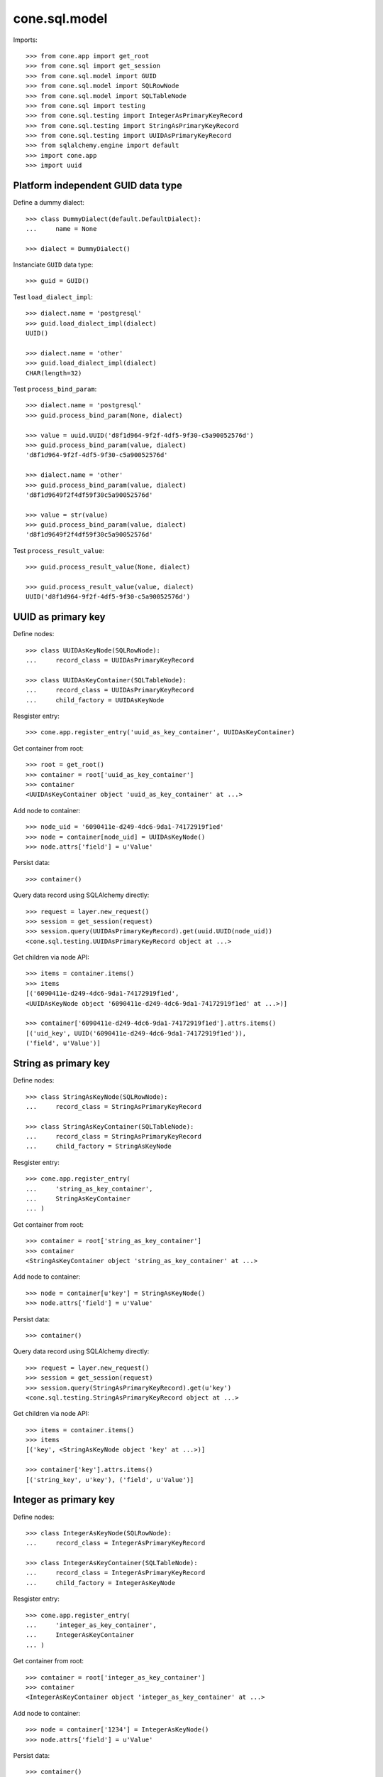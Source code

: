 cone.sql.model
==============

Imports::

    >>> from cone.app import get_root
    >>> from cone.sql import get_session
    >>> from cone.sql.model import GUID
    >>> from cone.sql.model import SQLRowNode
    >>> from cone.sql.model import SQLTableNode
    >>> from cone.sql import testing
    >>> from cone.sql.testing import IntegerAsPrimaryKeyRecord
    >>> from cone.sql.testing import StringAsPrimaryKeyRecord
    >>> from cone.sql.testing import UUIDAsPrimaryKeyRecord
    >>> from sqlalchemy.engine import default
    >>> import cone.app
    >>> import uuid


Platform independent GUID data type
-----------------------------------

Define a dummy dialect::

    >>> class DummyDialect(default.DefaultDialect):
    ...     name = None

    >>> dialect = DummyDialect()

Instanciate ``GUID`` data type::

    >>> guid = GUID()

Test ``load_dialect_impl``::

    >>> dialect.name = 'postgresql'
    >>> guid.load_dialect_impl(dialect)
    UUID()

    >>> dialect.name = 'other'
    >>> guid.load_dialect_impl(dialect)
    CHAR(length=32)

Test ``process_bind_param``::

    >>> dialect.name = 'postgresql'
    >>> guid.process_bind_param(None, dialect)

    >>> value = uuid.UUID('d8f1d964-9f2f-4df5-9f30-c5a90052576d')
    >>> guid.process_bind_param(value, dialect)
    'd8f1d964-9f2f-4df5-9f30-c5a90052576d'

    >>> dialect.name = 'other'
    >>> guid.process_bind_param(value, dialect)
    'd8f1d9649f2f4df59f30c5a90052576d'

    >>> value = str(value)
    >>> guid.process_bind_param(value, dialect)
    'd8f1d9649f2f4df59f30c5a90052576d'

Test ``process_result_value``::

    >>> guid.process_result_value(None, dialect)

    >>> guid.process_result_value(value, dialect)
    UUID('d8f1d964-9f2f-4df5-9f30-c5a90052576d')


UUID as primary key
-------------------

Define nodes::

    >>> class UUIDAsKeyNode(SQLRowNode):
    ...     record_class = UUIDAsPrimaryKeyRecord

    >>> class UUIDAsKeyContainer(SQLTableNode):
    ...     record_class = UUIDAsPrimaryKeyRecord
    ...     child_factory = UUIDAsKeyNode

Resgister entry::

    >>> cone.app.register_entry('uuid_as_key_container', UUIDAsKeyContainer)

Get container from root::

    >>> root = get_root()
    >>> container = root['uuid_as_key_container']
    >>> container
    <UUIDAsKeyContainer object 'uuid_as_key_container' at ...>

Add node to container::

    >>> node_uid = '6090411e-d249-4dc6-9da1-74172919f1ed'
    >>> node = container[node_uid] = UUIDAsKeyNode()
    >>> node.attrs['field'] = u'Value'

Persist data::

    >>> container()

Query data record using SQLAlchemy directly::

    >>> request = layer.new_request()
    >>> session = get_session(request)
    >>> session.query(UUIDAsPrimaryKeyRecord).get(uuid.UUID(node_uid))
    <cone.sql.testing.UUIDAsPrimaryKeyRecord object at ...>

Get children via node API::

    >>> items = container.items()
    >>> items
    [('6090411e-d249-4dc6-9da1-74172919f1ed', 
    <UUIDAsKeyNode object '6090411e-d249-4dc6-9da1-74172919f1ed' at ...>)]

    >>> container['6090411e-d249-4dc6-9da1-74172919f1ed'].attrs.items()
    [('uid_key', UUID('6090411e-d249-4dc6-9da1-74172919f1ed')), 
    ('field', u'Value')]


String as primary key
---------------------

Define nodes::

    >>> class StringAsKeyNode(SQLRowNode):
    ...     record_class = StringAsPrimaryKeyRecord

    >>> class StringAsKeyContainer(SQLTableNode):
    ...     record_class = StringAsPrimaryKeyRecord
    ...     child_factory = StringAsKeyNode

Resgister entry::

    >>> cone.app.register_entry(
    ...     'string_as_key_container',
    ...     StringAsKeyContainer
    ... )

Get container from root::

    >>> container = root['string_as_key_container']
    >>> container
    <StringAsKeyContainer object 'string_as_key_container' at ...>

Add node to container::

    >>> node = container[u'key'] = StringAsKeyNode()
    >>> node.attrs['field'] = u'Value'

Persist data::

    >>> container()

Query data record using SQLAlchemy directly::

    >>> request = layer.new_request()
    >>> session = get_session(request)
    >>> session.query(StringAsPrimaryKeyRecord).get(u'key')
    <cone.sql.testing.StringAsPrimaryKeyRecord object at ...>

Get children via node API::

    >>> items = container.items()
    >>> items
    [('key', <StringAsKeyNode object 'key' at ...>)]

    >>> container['key'].attrs.items()
    [('string_key', u'key'), ('field', u'Value')]


Integer as primary key
----------------------

Define nodes::

    >>> class IntegerAsKeyNode(SQLRowNode):
    ...     record_class = IntegerAsPrimaryKeyRecord

    >>> class IntegerAsKeyContainer(SQLTableNode):
    ...     record_class = IntegerAsPrimaryKeyRecord
    ...     child_factory = IntegerAsKeyNode

Resgister entry::

    >>> cone.app.register_entry(
    ...     'integer_as_key_container',
    ...     IntegerAsKeyContainer
    ... )

Get container from root::

    >>> container = root['integer_as_key_container']
    >>> container
    <IntegerAsKeyContainer object 'integer_as_key_container' at ...>

Add node to container::

    >>> node = container['1234'] = IntegerAsKeyNode()
    >>> node.attrs['field'] = u'Value'

Persist data::

    >>> container()

Query data record using SQLAlchemy directly::

    >>> request = layer.new_request()
    >>> session = get_session(request)
    >>> session.query(IntegerAsPrimaryKeyRecord).get('1234')
    <cone.sql.testing.IntegerAsPrimaryKeyRecord object at ...>

Get children via node API::

    >>> items = container.items()
    >>> items
    [('1234', <IntegerAsKeyNode object '1234' at ...>)]

    >>> container['1234'].attrs.items()
    [('integer_key', 1234), ('field', u'Value')]


Model API Tests
---------------

SQLAlchemy data types for primary keys can be extended on
``data_type_converters``::

    >>> sorted(
    ...     SQLTableNode.data_type_converters.items(),
    ...     key=lambda x: x[0].__name__
    ... )
    [(<class 'cone.sql.model.GUID'>, <class 'uuid.UUID'>), 
    (<class 'sqlalchemy.sql.sqltypes.Integer'>, <type 'int'>), 
    (<class 'sqlalchemy.sql.sqltypes.String'>, <type 'unicode'>)]

``__getitem__`` and ``__setitem__`` raise a ``KeyError`` if node name cannot
be converted to primary key data type::

    >>> container = root['integer_as_key_container']
    >>> container['a']
    Traceback (most recent call last):
      ...
    KeyError: "Failed to convert node name to expected primary key data type: 
    invalid literal for int() with base 10: 'a'"

    >>> container['a'] = IntegerAsKeyNode()
    Traceback (most recent call last):
      ...
    KeyError: "Failed to convert node name to expected primary key data type: 
    invalid literal for int() with base 10: 'a'"

If primary key attribute is set on node and given name on ``__setitem__`` not
matches attribute value, a ``KeyError`` is thrown::

    >>> child = IntegerAsKeyNode()
    >>> child.attrs['integer_key'] = 123
    >>> container['124'] = child
    Traceback (most recent call last):
      ...
    KeyError: 'Node name must match primary key attribute value: 124 != 123'

Access inexistent child::

    >>> container['124']
    Traceback (most recent call last):
      ...
    KeyError: '124'

If primary key attribute not set, it gets automatically set by name on
``__setitem__``::

    >>> child = IntegerAsKeyNode()
    >>> container['123'] = child
    >>> child.attrs.items()
    [('integer_key', 123), ('field', None)]

SQL model column values can be accessed and set via ``attrs``::

    >>> child.attrs['field'] = u'Value'
    >>> child.attrs.items()
    [('integer_key', 123), ('field', u'Value')]

SQL model gets persisted on ``__call__``::

    >>> container()

    >>> request = layer.new_request()
    >>> session = get_session(request)
    >>> session.query(IntegerAsPrimaryKeyRecord).all()
    [<cone.sql.testing.IntegerAsPrimaryKeyRecord object at ...>, 
    <cone.sql.testing.IntegerAsPrimaryKeyRecord object at ...>]

Override child::

    >>> child = IntegerAsKeyNode()
    >>> child.attrs['field'] = u'Other Value'
    >>> container['123'] = child
    >>> child.attrs.items()
    [('integer_key', 123), ('field', u'Other Value')]

    >>> container()
    >>> request = layer.new_request()
    >>> session = get_session(request)
    >>> session.query(IntegerAsPrimaryKeyRecord).all()
    [<cone.sql.testing.IntegerAsPrimaryKeyRecord object at ...>, 
    <cone.sql.testing.IntegerAsPrimaryKeyRecord object at ...>]

Delete child::

    >>> del container['123']

    >>> request = layer.new_request()
    >>> session = get_session(request)
    >>> session.query(IntegerAsPrimaryKeyRecord).all()
    [<cone.sql.testing.IntegerAsPrimaryKeyRecord object at ...>]

Update Child::

    >>> child = container['1234']
    >>> child.attrs['field'] = u'Updated Value'

    >>> child()

    >>> request = layer.new_request()
    >>> session = get_session(request)
    >>> session.query(IntegerAsPrimaryKeyRecord).first().field
    u'Updated Value'

Other than most other node implementations, ``TableRowNodes`` can be persisted
without being hooked up to the tree directly::

    >>> child = IntegerAsKeyNode()
    >>> child.attrs['integer_key'] = 1235
    >>> child.attrs['field'] = u'Value'
    >>> child()

    >>> container.items()
    [('1234', <IntegerAsKeyNode object '1234' at ...>), 
    ('1235', <IntegerAsKeyNode object '1235' at ...>)]

Access inexisting attributes::

    >>> child.attrs['inexistent']
    Traceback (most recent call last):
      ...
    KeyError: 'Unknown attribute: inexistent'

    >>> child.attrs['inexistent'] = 'Value'
    Traceback (most recent call last):
      ...
    KeyError: 'Unknown attribute: inexistent'

SQL row node attributes cannot be deleted::

    >>> del child.attrs['field']
    Traceback (most recent call last):
      ...
    KeyError: 'Deleting of attributes not allowed'

SQL row node is a leaf thus containment API always raises KeyError and iter
returns empty result::

    >>> child['foo'] = 'foo'
    Traceback (most recent call last):
      ...
    KeyError: 'foo'

    >>> child['foo']
    Traceback (most recent call last):
      ...
    KeyError: 'foo'

    >>> del child['foo']
    Traceback (most recent call last):
      ...
    KeyError: 'foo'

    >>> list(iter(child))
    []

Test ``sql_session_setup``. The SQL session setup handler is defined in
``cone.sql.testing`` and registers a callback to ``after_flush`` event.
Patch desired callback reference and test whether it's called::

    >>> def callback(session, flush_context):
    ...     print session, flush_context

    >>> testing.test_after_flush = callback

    >>> container['1235'].attrs['field'] = u'Changed Value'
    >>> container()
    <sqlalchemy.orm.session.Session object at ...> 
    <sqlalchemy.orm.unitofwork.UOWTransaction object at ...>

    >>> testing.test_after_flush = None
